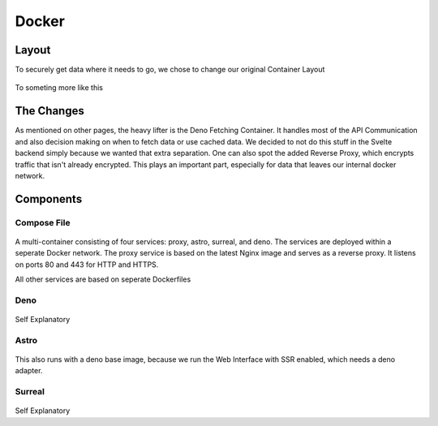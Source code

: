 ******
Docker
******

Layout
------

To securely get data where it needs to go, we chose to change our original Container Layout

.. figure:: /img/docker/old-lay.png
    :scale: 80%

To someting more like this

.. figure:: /img/docker/new-lay.png
    :scale: 80%

The Changes
-----------

As mentioned on other pages, the heavy lifter is the Deno Fetching Container. It handles most of the API Communication
and also decision making on when to fetch data or use cached data. We decided to not do this stuff in the Svelte backend
simply because we wanted that extra separation.
One can also spot the added Reverse Proxy, which encrypts traffic that isn't already encrypted. This plays an important
part, especially for data that leaves our internal docker network.

Components
----------

Compose File
============

.. figure:: /img/docker/compose.png
    :scale: 80%

A multi-container consisting of four services: proxy, astro, surreal, and deno. The services are deployed within a seperate 
Docker network. The proxy service is based on the latest Nginx image and serves as a reverse proxy. It listens on ports 80
and 443 for HTTP and HTTPS.

All other services are based on seperate Dockerfiles

Deno
====

.. figure:: /img/docker/denodocker.png
    :scale: 80%

Self Explanatory

Astro
=====

.. figure:: /img/docker/astrodocker.png
    :scale: 70%

This also runs with a deno base image, because we run the Web Interface with SSR enabled, which needs a deno adapter.

Surreal
=======

.. figure:: /img/docker/surrealdocker.png
    :scale: 80%

Self Explanatory
